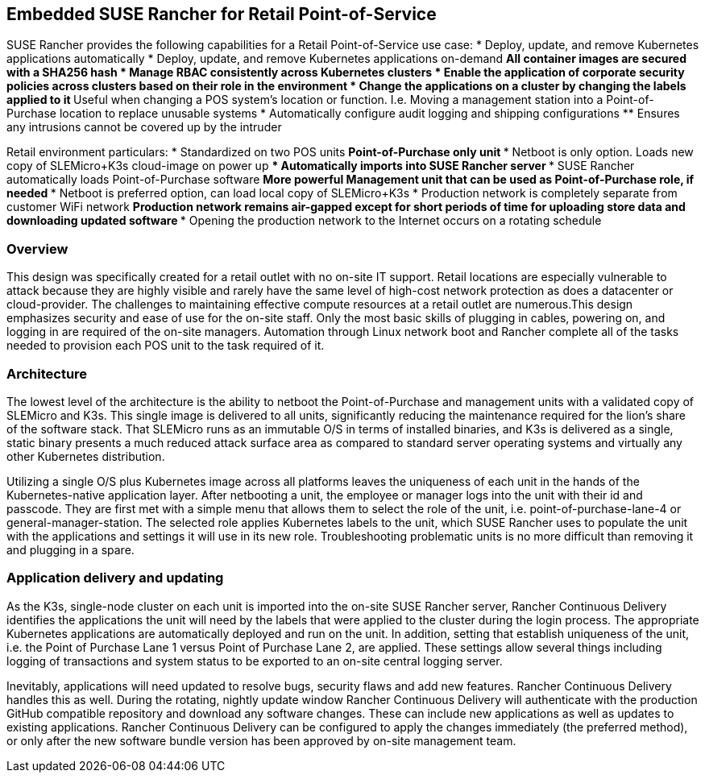 ## Embedded SUSE Rancher for Retail Point-of-Service

SUSE Rancher provides the following capabilities for a Retail Point-of-Service use case:  
* Deploy, update, and remove Kubernetes applications automatically  
* Deploy, update, and remove Kubernetes applications on-demand  
** All container images are secured with a SHA256 hash  
* Manage RBAC consistently across Kubernetes clusters  
* Enable the application of corporate security policies across clusters based on their role in the environment  
* Change the applications on a cluster by changing the labels applied to it
** Useful when changing a POS system's location or function. I.e. Moving a management station into a Point-of-Purchase location to replace unusable systems
* Automatically configure audit logging and shipping configurations
** Ensures any intrusions cannot be covered up by the intruder

Retail environment particulars:
* Standardized on two POS units
** Point-of-Purchase only unit
*** Netboot is only option. Loads new copy of SLEMicro+K3s cloud-image on power up
*** Automatically imports into SUSE Rancher server
*** SUSE Rancher automatically loads Point-of-Purchase software 
** More powerful Management unit that can be used as Point-of-Purchase role, if needed
*** Netboot is preferred option, can load local copy of SLEMicro+K3s
* Production network is completely separate from customer WiFi network
** Production network remains air-gapped except for short periods of time for uploading store data and downloading updated software
*** Opening the production network to the Internet occurs on a rotating schedule

### Overview

This design was specifically created for a retail outlet with no on-site IT support. Retail locations are especially vulnerable to attack because they are highly visible and rarely have the same level of high-cost network protection as does a datacenter or cloud-provider. The challenges to maintaining effective compute resources at a retail outlet are numerous.This design emphasizes security and ease of use for the on-site staff. Only the most basic skills of plugging in cables, powering on, and logging in are required of the on-site managers. Automation through Linux network boot and Rancher complete all of the tasks needed to provision each POS unit to the task required of it.

### Architecture

The lowest level of the architecture is the ability to netboot the Point-of-Purchase and management units with a validated copy of SLEMicro and K3s. This single image is delivered to all units, significantly reducing the maintenance required for the lion's share of the software stack. That SLEMicro runs as an immutable O/S in terms of installed binaries, and K3s is delivered as a single, static binary presents a much reduced attack surface area as compared to standard server operating systems and virtually any other Kubernetes distribution.

Utilizing a single O/S plus Kubernetes image across all platforms leaves the uniqueness of each unit in the hands of the Kubernetes-native application layer. After netbooting a unit, the employee or manager logs into  the unit with their id and passcode. They are first met with a simple menu that allows them to select the role of the unit, i.e. point-of-purchase-lane-4 or general-manager-station. The selected role applies Kubernetes labels to the unit, which SUSE Rancher uses to populate the unit with the applications and settings it will use in its new role. Troubleshooting problematic units is no more difficult than removing it and plugging in a spare. 

### Application delivery and updating

As the K3s, single-node cluster on each unit is imported into the on-site SUSE Rancher server, Rancher Continuous Delivery identifies the applications the unit will need by the labels that were applied to the cluster during the login process. The appropriate Kubernetes applications are automatically deployed and run on the unit. In addition, setting that establish uniqueness of the unit, i.e. the Point of Purchase Lane 1 versus Point of Purchase Lane 2, are applied. These settings allow several things including logging of transactions and system status to be exported to an on-site central logging server.

Inevitably, applications will need updated to resolve bugs, security flaws and add new features. Rancher Continuous Delivery handles this as well. During the rotating, nightly update window Rancher Continuous Delivery will authenticate with the production GitHub compatible repository and download any software changes. These can include new applications as well as updates to existing applications. Rancher Continuous Delivery can be configured to apply the changes immediately (the preferred method), or only after the new software bundle version has been approved by on-site management team. 
